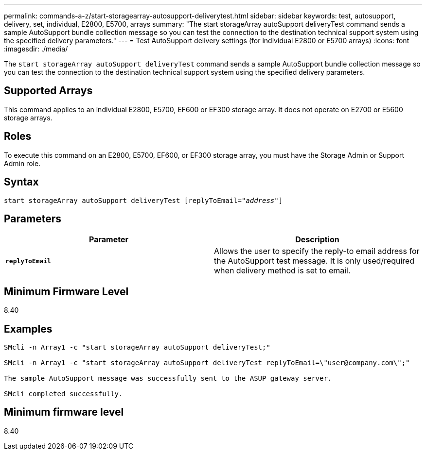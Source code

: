 ---
permalink: commands-a-z/start-storagearray-autosupport-deliverytest.html
sidebar: sidebar
keywords: test, autosupport, delivery, set, individual, E2800, E5700, arrays
summary: "The start storageArray autoSupport deliveryTest command sends a sample AutoSupport bundle collection message so you can test the connection to the destination technical support system using the specified delivery parameters."
---
= Test AutoSupport delivery settings (for individual E2800 or E5700 arrays)
:icons: font
:imagesdir: ./media/

[.lead]
The `start storageArray autoSupport deliveryTest` command sends a sample AutoSupport bundle collection message so you can test the connection to the destination technical support system using the specified delivery parameters.

== Supported Arrays

This command applies to an individual E2800, E5700, EF600 or EF300 storage array. It does not operate on E2700 or E5600 storage arrays.

== Roles

To execute this command on an E2800, E5700, EF600, or EF300 storage array, you must have the Storage Admin or Support Admin role.

== Syntax
[subs=+macros]
----
start storageArray autoSupport deliveryTest pass:quotes[[replyToEmail="_address_"]]
----

== Parameters

[cols="2*",options="header"]
|===
| Parameter| Description
a|
`*replyToEmail*`
a|
Allows the user to specify the reply-to email address for the AutoSupport test message. It is only used/required when delivery method is set to email.
|===

== Minimum Firmware Level

8.40

== Examples

----

SMcli -n Array1 -c "start storageArray autoSupport deliveryTest;"

SMcli -n Array1 -c "start storageArray autoSupport deliveryTest replyToEmail=\"user@company.com\";"

The sample AutoSupport message was successfully sent to the ASUP gateway server.

SMcli completed successfully.
----

== Minimum firmware level

8.40
